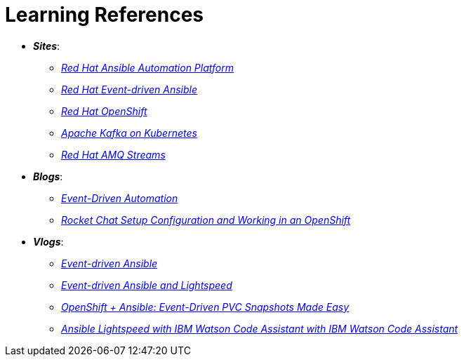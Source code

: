 
= Learning References
:navtitle: *_Learning References_*

* *_Sites_*:
** https://www.redhat.com/en/technologies/management/ansible[_Red Hat Ansible Automation Platform_,window=_blank]
** https://www.redhat.com/en/technologies/management/ansible/event-driven-ansible[_Red Hat Event-driven Ansible_,window=_blank]
** https://developers.redhat.com/learn?ref=webconsole[_Red Hat OpenShift_,window=_blank]
** https://developers.redhat.com/topics/kafka-kubernetes[_Apache Kafka on Kubernetes_,window=_blank]
** https://www.redhat.com/en/resources/amq-streams-datasheet[_Red Hat AMQ Streams_,window=_blank]

* *_Blogs_*:
** https://medium.com/@miteshget/event-driven-ansible-the-simple-way-to-automate-your-it-processes-3f7bfa57cb9e[_Event-Driven Automation_,window=_blank]
** https://medium.com/@ritz.shah/rocket-chat-setup-configuration-and-working-in-an-openshift-k8s-environment-3b418a3e48c7[_Rocket Chat Setup Configuration and Working in an OpenShift_,window=_blank]

* *_Vlogs_*:
** https://www.youtube.com/watch?v=Bt2tZB_5F2U&list=PLdu06OJoEf2a3fFl6uaoyGV526ilwD97R[_Event-driven Ansible_,window=_blank]
** https://www.youtube.com/watch?v=6MjYPrlOiQA[_Event-driven Ansible and Lightspeed_,window=_blank]
** https://www.youtube.com/watch?v=1mj_nfgY40E&t=209s[_OpenShift + Ansible: Event-Driven PVC Snapshots Made Easy_,window=_blank]
** https://www.youtube.com/watch?v=yfXcGB7l0II[_Ansible Lightspeed with IBM Watson Code Assistant with IBM Watson Code Assistant_,window=_blank]